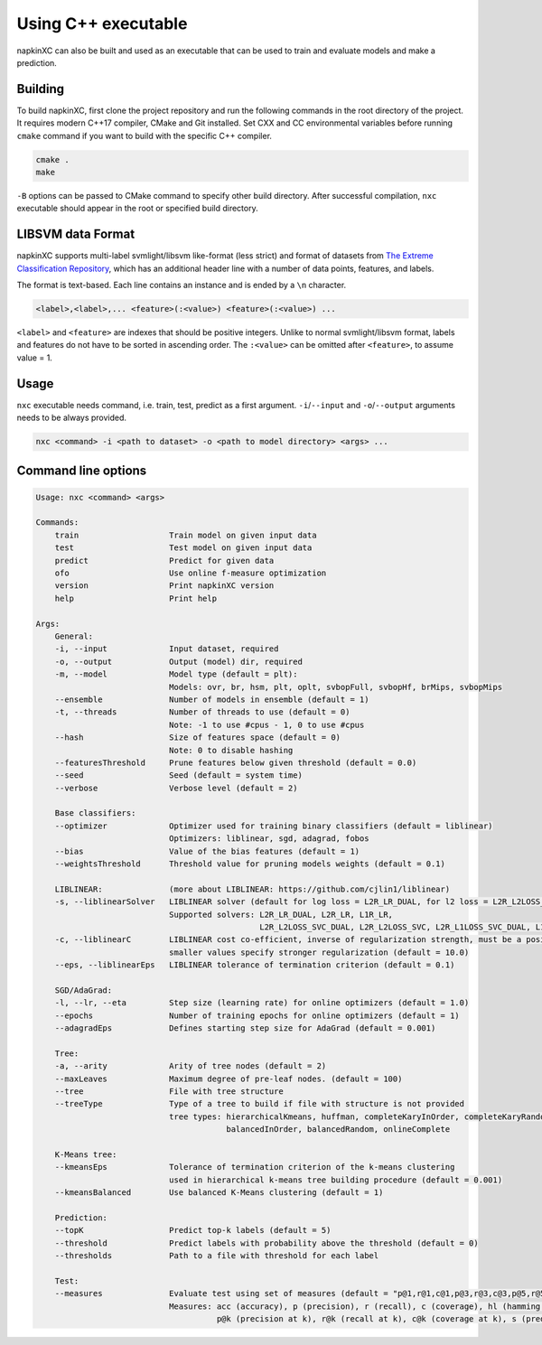 Using C++ executable
====================

napkinXC can also be built and used as an executable that can be used to train and evaluate models and make a prediction.


Building
--------

To build napkinXC, first clone the project repository and run the following commands in the root directory of the project.
It requires modern C++17 compiler, CMake and Git installed.
Set CXX and CC environmental variables before running ``cmake`` command if you want to build with the specific C++ compiler.

.. code:: sh

    cmake .
    make


``-B`` options can be passed to CMake command to specify other build directory.
After successful compilation, ``nxc`` executable should appear in the root or specified build directory.


LIBSVM data Format
-----------

napkinXC supports multi-label svmlight/libsvm like-format (less strict)
and format of datasets from `The Extreme Classification Repository <https://manikvarma.github.io/downloads/XC/XMLRepository.html>`_,
which has an additional header line with a number of data points, features, and labels.

The format is text-based. Each line contains an instance and is ended by a ``\n`` character.

.. code::

    <label>,<label>,... <feature>(:<value>) <feature>(:<value>) ...

``<label>`` and ``<feature>`` are indexes that should be positive integers.
Unlike to normal svmlight/libsvm format, labels and features do not have to be sorted in ascending order.
The ``:<value>`` can be omitted after ``<feature>``, to assume value = 1.

Usage
-----

``nxc`` executable needs command, i.e. train, test, predict as a first argument.
``-i``/``--input`` and ``-o``/``--output`` arguments needs to be always provided.

.. code:: sh

    nxc <command> -i <path to dataset> -o <path to model directory> <args> ...


Command line options
--------------------

.. code::

    Usage: nxc <command> <args>

    Commands:
        train                   Train model on given input data
        test                    Test model on given input data
        predict                 Predict for given data
        ofo                     Use online f-measure optimization
        version                 Print napkinXC version
        help                    Print help

    Args:
        General:
        -i, --input             Input dataset, required
        -o, --output            Output (model) dir, required
        -m, --model             Model type (default = plt):
                                Models: ovr, br, hsm, plt, oplt, svbopFull, svbopHf, brMips, svbopMips
        --ensemble              Number of models in ensemble (default = 1)
        -t, --threads           Number of threads to use (default = 0)
                                Note: -1 to use #cpus - 1, 0 to use #cpus
        --hash                  Size of features space (default = 0)
                                Note: 0 to disable hashing
        --featuresThreshold     Prune features below given threshold (default = 0.0)
        --seed                  Seed (default = system time)
        --verbose               Verbose level (default = 2)

        Base classifiers:
        --optimizer             Optimizer used for training binary classifiers (default = liblinear)
                                Optimizers: liblinear, sgd, adagrad, fobos
        --bias                  Value of the bias features (default = 1)
        --weightsThreshold      Threshold value for pruning models weights (default = 0.1)

        LIBLINEAR:              (more about LIBLINEAR: https://github.com/cjlin1/liblinear)
        -s, --liblinearSolver   LIBLINEAR solver (default for log loss = L2R_LR_DUAL, for l2 loss = L2R_L2LOSS_SVC_DUAL)
                                Supported solvers: L2R_LR_DUAL, L2R_LR, L1R_LR,
                                                   L2R_L2LOSS_SVC_DUAL, L2R_L2LOSS_SVC, L2R_L1LOSS_SVC_DUAL, L1R_L2LOSS_SVC
        -c, --liblinearC        LIBLINEAR cost co-efficient, inverse of regularization strength, must be a positive float,
                                smaller values specify stronger regularization (default = 10.0)
        --eps, --liblinearEps   LIBLINEAR tolerance of termination criterion (default = 0.1)

        SGD/AdaGrad:
        -l, --lr, --eta         Step size (learning rate) for online optimizers (default = 1.0)
        --epochs                Number of training epochs for online optimizers (default = 1)
        --adagradEps            Defines starting step size for AdaGrad (default = 0.001)

        Tree:
        -a, --arity             Arity of tree nodes (default = 2)
        --maxLeaves             Maximum degree of pre-leaf nodes. (default = 100)
        --tree                  File with tree structure
        --treeType              Type of a tree to build if file with structure is not provided
                                tree types: hierarchicalKmeans, huffman, completeKaryInOrder, completeKaryRandom,
                                            balancedInOrder, balancedRandom, onlineComplete

        K-Means tree:
        --kmeansEps             Tolerance of termination criterion of the k-means clustering
                                used in hierarchical k-means tree building procedure (default = 0.001)
        --kmeansBalanced        Use balanced K-Means clustering (default = 1)

        Prediction:
        --topK                  Predict top-k labels (default = 5)
        --threshold             Predict labels with probability above the threshold (default = 0)
        --thresholds            Path to a file with threshold for each label

        Test:
        --measures              Evaluate test using set of measures (default = "p@1,r@1,c@1,p@3,r@3,c@3,p@5,r@5,c@5")
                                Measures: acc (accuracy), p (precision), r (recall), c (coverage), hl (hamming loos)
                                          p@k (precision at k), r@k (recall at k), c@k (coverage at k), s (prediction size)
